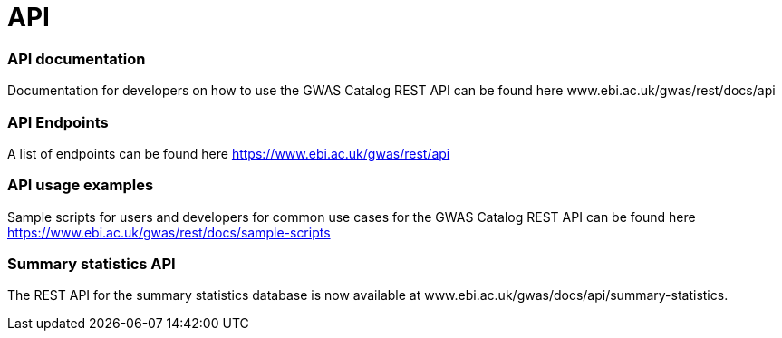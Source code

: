 = API

=== API documentation

Documentation for developers on how to use the GWAS Catalog REST API can be found here www.ebi.ac.uk/gwas/rest/docs/api

=== API Endpoints

A list of endpoints can be found here https://www.ebi.ac.uk/gwas/rest/api

=== API usage examples

Sample scripts for users and developers for common use cases for the GWAS Catalog REST API can be found here https://www.ebi.ac.uk/gwas/rest/docs/sample-scripts

=== Summary statistics API

The REST API for the summary statistics database is now available at www.ebi.ac.uk/gwas/docs/api/summary-statistics.
